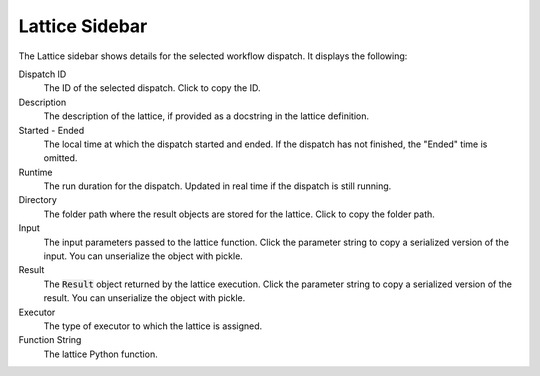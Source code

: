 ===================
Lattice Sidebar
===================

The Lattice sidebar shows details for the selected workflow dispatch. It displays the following:

.. image:: ../images/Lattice_sidebar.png
   :width: 350px
   :align: left

Dispatch ID
    The ID of the selected dispatch. Click |copy| to copy the ID.

Description
    The description of the lattice, if provided as a docstring in the lattice definition.

Started - Ended
    The local time at which the dispatch started and ended. If the dispatch has not finished, the "Ended" time is omitted.

Runtime
    The run duration for the dispatch. Updated in real time if the dispatch is still running.

Directory
    The folder path where the result objects are stored for the lattice. Click |copy| to copy the folder path.

Input
   The input parameters passed to the lattice function. Click the parameter string to copy a serialized version of the input. You can unserialize the object with pickle.

Result
    The :code:`Result` object returned by the lattice execution. Click the parameter string to copy a serialized version of the result. You can unserialize the object with pickle.

Executor
    The type of executor to which the lattice is assigned.

Function String
    The lattice Python function.

.. |copy| image:: ../../_static/copy_icon.png
    :width: 20px
